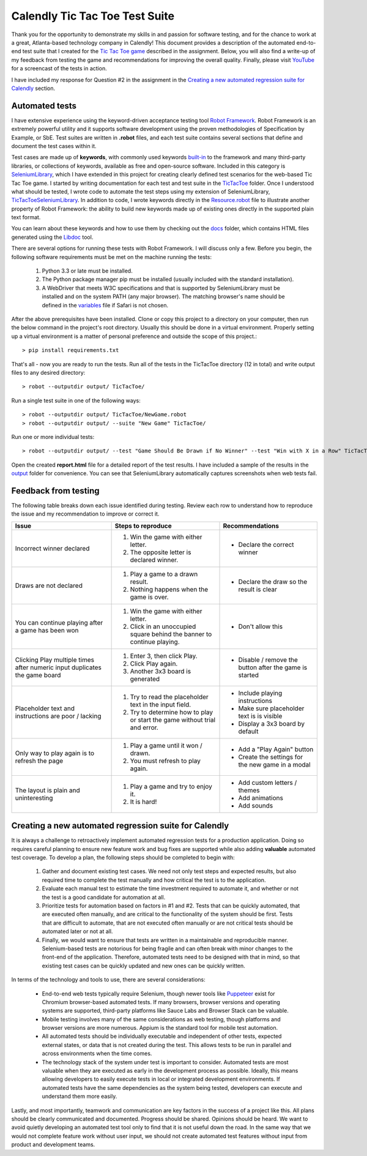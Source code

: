 Calendly Tic Tac Toe Test Suite
===============================
Thank you for the opportunity to demonstrate my skills in and passion for software testing, and for the chance to work
at a great, Atlanta-based technology company in Calendly! This document provides a description of the automated end-to-
end test suite that I created for the `Tic Tac Toe game <https://codepen.io/jshlfts32/full/bjambP/>`_ described in the
assignment. Below, you will also find a write-up of my feedback from testing the game and recommendations for improving
the overall quality. Finally, please visit `YouTube <http://www.example.com/>`_ for a screencast of the tests in action.

I have included my response for Question #2 in the assignment in the `Creating a new automated regression suite for Calendly`_
section.

Automated tests
---------------
I have extensive experience using the keyword-driven acceptance testing tool `Robot Framework <https://robotframework.org>`_.
Robot Framework is an extremely powerful utility and it supports software development using the proven methodologies of
Specification by Example, or SbE. Test suites are written in **.robot** files, and each test suite contains several
sections that define and document the test cases within it.

Test cases are made up of **keywords**, with commonly used keywords built-in_ to the framework and many third-party
libraries, or collections of keywords, available as free and open-source software. Included in this category is
`SeleniumLibrary <http://robotframework.org/SeleniumLibrary/SeleniumLibrary.html>`_, which I have extended in this
project for creating clearly defined test scenarios for the web-based Tic Tac Toe game. I started by writing
documentation for each test and test suite in the TicTacToe_ folder.  Once I understood what should be tested, I wrote
code to automate the test steps using my extension of SeleniumLibrary, TicTacToeSeleniumLibrary_. In addition to code,
I wrote keywords directly in the Resource.robot_ file to illustrate another property of Robot Framework: the
ability to build new keywords made up of existing ones directly in the supported plain text format.

.. _built-in: http://robotframework.org/robotframework/#standard-libraries
.. _TicTacToe: TicTacToe/
.. _TicTacToeSeleniumLibrary: TicTacToe/TicTacToeSeleniumLibrary.py
.. _Resource.robot: TicTacToe/Resource.robot

You can learn about these keywords and how to use them by checking out the docs_ folder, which contains HTML files
generated using the Libdoc_ tool.

.. _docs: docs/
.. _Libdoc: http://robotframework.org/robotframework/latest/RobotFrameworkUserGuide.html#libdoc

There are several options for running these tests with Robot Framework. I will discuss only a few. Before you begin,
the following software requirements must be met on the machine running the tests:

    1. Python 3.3 or late must be installed.
    2. The Python package manager pip must be installed (usually included with the standard installation).
    3. A WebDriver that meets W3C specifications and that is supported by SeleniumLibrary must be installed and on the
       system PATH (any major browser). The matching browser's name should be defined in the variables_ file if Safari
       is not chosen.

.. _variables: TicTacToe/variables.py

After the above prerequisites have been installed. Clone or copy this project to a directory on your computer, then run
the below command in the project's root directory. Usually this should be done in a virtual environment. Properly setting
up a virtual environment is a matter of personal preference and outside the scope of this project.::

    > pip install requirements.txt

That's all - now you are ready to run the tests. Run all of the tests in the TicTacToe directory (12 in total) and write
output files to any desired directory::

    > robot --outputdir output/ TicTacToe/

Run a single test suite in one of the following ways::

    > robot --outputdir output/ TicTacToe/NewGame.robot
    > robot --outputdir output/ --suite "New Game" TicTacToe/

Run one or more individual tests::

    > robot --outputdir output/ --test "Game Should Be Drawn if No Winner" --test "Win with X in a Row" TicTacToe/GameResults.robot

Open the created **report.html** file for a detailed report of the test results.  I have included a sample of the results
in the output_ folder for convenience.  You can see that SeleniumLibrary automatically captures screenshots when web
tests fail.

.. _output: output/

Feedback from testing
---------------------
The following table breaks down each issue identified during testing. Review each row to understand how to reproduce
the issue and my recommendation to improve or correct it.

+----------------------------------+--------------------------------------------+----------------------------------+
| Issue                            | Steps to reproduce                         | Recommendations                  |
+==================================+============================================+==================================+
| Incorrect winner declared        | 1. Win the game with either letter.        | - Declare the correct winner     |
|                                  | 2. The opposite letter is declared winner. |                                  |
|                                  |                                            |                                  |
+----------------------------------+--------------------------------------------+----------------------------------+
| Draws are not declared           | 1. Play a game to a drawn result.          | - Declare the draw so the result |
|                                  | 2. Nothing happens when the game is over.  |   is clear                       |
|                                  |                                            |                                  |
+----------------------------------+--------------------------------------------+----------------------------------+
| You can continue playing after   | 1. Win the game with either letter.        | - Don't allow this               |
| a game has been won              | 2. Click in an unoccupied square behind    |                                  |
|                                  |    the banner to continue playing.         |                                  |
+----------------------------------+--------------------------------------------+----------------------------------+
| Clicking Play multiple times     | 1. Enter 3, then click Play.               | - Disable / remove the button    |
| after numeric input duplicates   | 2. Click Play again.                       |   after the game is started      |
| the game board                   | 3. Another 3x3 board is generated          |                                  |
+----------------------------------+--------------------------------------------+----------------------------------+
| Placeholder text and instructions| 1. Try to read the placeholder text in the | - Include playing instructions   |
| are poor / lacking               |    input field.                            | - Make sure placeholder text is  |
|                                  | 2. Try to determine how to play or start   |   is visible                     |
|                                  |    the game without trial and error.       | - Display a 3x3 board by default |
+----------------------------------+--------------------------------------------+----------------------------------+
| Only way to play again is to     | 1. Play a game until it won / drawn.       | - Add a "Play Again" button      |
| refresh the page                 | 2. You must refresh to play again.         | - Create the settings for the    |
|                                  |                                            |   new game in a modal            |
+----------------------------------+--------------------------------------------+----------------------------------+
| The layout is plain and          | 1. Play a game and try to enjoy it.        | - Add custom letters / themes    |
| uninteresting                    | 2. It is hard!                             | - Add animations                 |
|                                  |                                            | - Add sounds                     |
+----------------------------------+--------------------------------------------+----------------------------------+

Creating a new automated regression suite for Calendly
------------------------------------------------------
It is always a challenge to retroactively implement automated regression tests for a production application. Doing so
requires careful planning to ensure new feature work and bug fixes are supported while also adding **valuable** automated
test coverage. To develop a plan, the following steps should be completed to begin with:

    1. Gather and document existing test cases. We need not only test steps and expected results, but also required time
       to complete the test manually and how critical the test is to the application.
    2. Evaluate each manual test to estimate the time investment required to automate it, and whether or not the test
       is a good candidate for automation at all.
    3. Prioritize tests for automation based on factors in #1 and #2. Tests that can be quickly automated, that are executed
       often manually, and are critical to the functionality of the system should be first. Tests that are difficult to
       automate, that are not executed often manually or are not critical tests should be automated later or not at all.
    4. Finally, we would want to ensure that tests are written in a maintainable and reproducible manner. Selenium-based
       tests are notorious for being fragile and can often break with minor changes to the front-end of the application.
       Therefore, automated tests need to be designed with that in mind, so that existing test cases can be quickly updated
       and new ones can be quickly written.

In terms of the technology and tools to use, there are several considerations:

    - End-to-end web tests typically require Selenium, though newer tools like Puppeteer_ exist for Chromium browser-based
      automated tests. If many browsers, browser versions and operating systems are supported, third-party platforms like
      Sauce Labs and Browser Stack can be valuable.
    - Mobile testing involves many of the same considerations as web testing, though platforms and browser versions are
      more numerous. Appium is the standard tool for mobile test automation.
    - All automated tests should be individually executable and independent of other tests, expected external states, or
      data that is not created during the test.  This allows tests to be run in parallel and across environments when the time comes.
    - The technology stack of the system under test is important to consider.  Automated tests are most valuable when they
      are executed as early in the development process as possible. Ideally, this means allowing developers to easily execute
      tests in local or integrated development environments. If automated tests have the same dependencies as the system
      being tested, developers can execute and understand them more easily.

Lastly, and most importantly, teamwork and communication are key factors in the success of a project like this. All plans
should be clearly communicated and documented. Progress should be shared. Opinions should be heard. We want to avoid
quietly developing an automated test tool only to find that it is not useful down the road. In the same way that we would
not complete feature work without user input, we should not create automated test features without input from product
and development teams.

.. _Puppeteer: https://github.com/GoogleChrome/puppeteer
